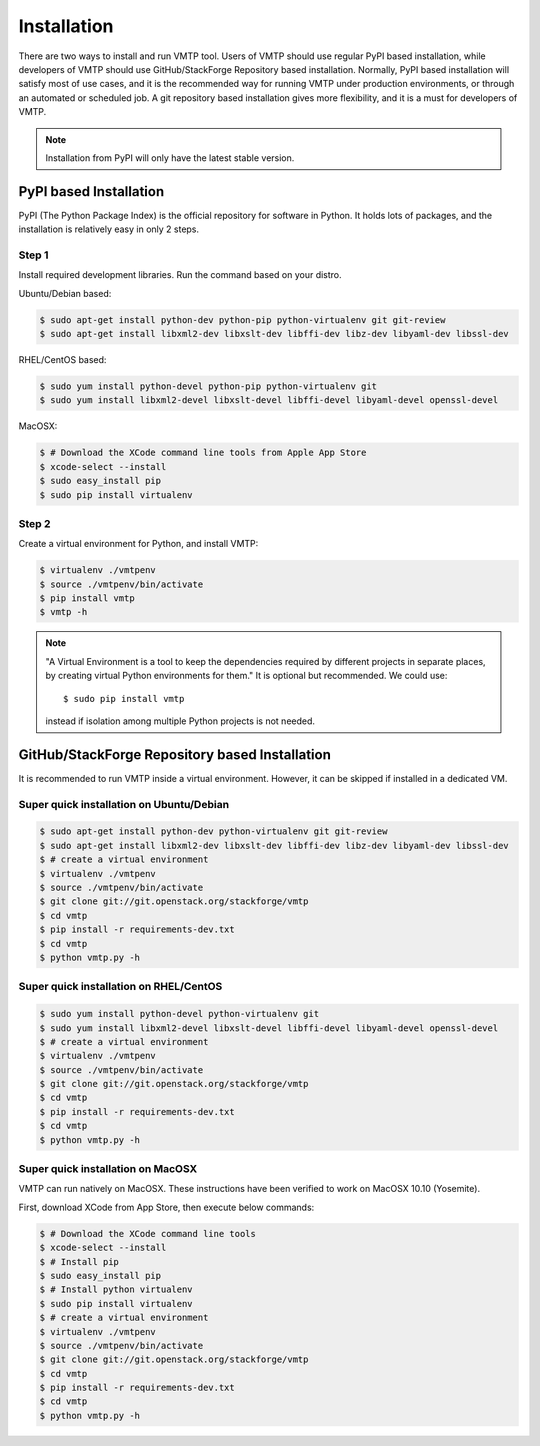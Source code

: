 ============
Installation
============

There are two ways to install and run VMTP tool. Users of VMTP should use regular PyPI based installation, while developers of VMTP should use GitHub/StackForge Repository based installation. Normally, PyPI based installation will satisfy most of use cases, and it is the recommended way for running VMTP under production environments, or through an automated or scheduled job. A git repository based installation gives more flexibility, and it is a must for developers of VMTP.

.. note:: Installation from PyPI will only have the latest stable version.


PyPI based Installation
-----------------------

PyPI (The Python Package Index) is the official repository for software in Python. It holds lots of packages, and the installation is relatively easy in only 2 steps.

Step 1
^^^^^^

Install required development libraries. Run the command based on your distro.

Ubuntu/Debian based:

.. code-block:: bash

    $ sudo apt-get install python-dev python-pip python-virtualenv git git-review
    $ sudo apt-get install libxml2-dev libxslt-dev libffi-dev libz-dev libyaml-dev libssl-dev

RHEL/CentOS based:

.. code-block:: bash

    $ sudo yum install python-devel python-pip python-virtualenv git
    $ sudo yum install libxml2-devel libxslt-devel libffi-devel libyaml-devel openssl-devel

MacOSX:

.. code-block:: bash

    $ # Download the XCode command line tools from Apple App Store
    $ xcode-select --install
    $ sudo easy_install pip
    $ sudo pip install virtualenv

Step 2
^^^^^^

Create a virtual environment for Python, and install VMTP:

.. code-block:: bash

    $ virtualenv ./vmtpenv
    $ source ./vmtpenv/bin/activate
    $ pip install vmtp
    $ vmtp -h

.. note::

    "A Virtual Environment is a tool to keep the dependencies required by different projects in separate places, by creating virtual Python environments for them." It is optional but recommended. We could use::

    $ sudo pip install vmtp

    instead if isolation among multiple Python projects is not needed.


.. _git_installation:

GitHub/StackForge Repository based Installation
-----------------------------------------------

It is recommended to run VMTP inside a virtual environment. However, it can be skipped if installed in a dedicated VM.


Super quick installation on Ubuntu/Debian
^^^^^^^^^^^^^^^^^^^^^^^^^^^^^^^^^^^^^^^^^

.. code-block:: bash

    $ sudo apt-get install python-dev python-virtualenv git git-review
    $ sudo apt-get install libxml2-dev libxslt-dev libffi-dev libz-dev libyaml-dev libssl-dev
    $ # create a virtual environment
    $ virtualenv ./vmtpenv
    $ source ./vmtpenv/bin/activate
    $ git clone git://git.openstack.org/stackforge/vmtp
    $ cd vmtp
    $ pip install -r requirements-dev.txt
    $ cd vmtp
    $ python vmtp.py -h

Super quick installation on RHEL/CentOS
^^^^^^^^^^^^^^^^^^^^^^^^^^^^^^^^^^^^^^^

.. code-block:: bash

    $ sudo yum install python-devel python-virtualenv git
    $ sudo yum install libxml2-devel libxslt-devel libffi-devel libyaml-devel openssl-devel
    $ # create a virtual environment
    $ virtualenv ./vmtpenv
    $ source ./vmtpenv/bin/activate
    $ git clone git://git.openstack.org/stackforge/vmtp
    $ cd vmtp
    $ pip install -r requirements-dev.txt
    $ cd vmtp
    $ python vmtp.py -h


Super quick installation on MacOSX
^^^^^^^^^^^^^^^^^^^^^^^^^^^^^^^^^^

VMTP can run natively on MacOSX. These instructions have been verified to work on MacOSX 10.10 (Yosemite).

First, download XCode from App Store, then execute below commands:

.. code-block:: bash

    $ # Download the XCode command line tools
    $ xcode-select --install
    $ # Install pip
    $ sudo easy_install pip
    $ # Install python virtualenv
    $ sudo pip install virtualenv
    $ # create a virtual environment
    $ virtualenv ./vmtpenv
    $ source ./vmtpenv/bin/activate
    $ git clone git://git.openstack.org/stackforge/vmtp
    $ cd vmtp
    $ pip install -r requirements-dev.txt
    $ cd vmtp
    $ python vmtp.py -h
